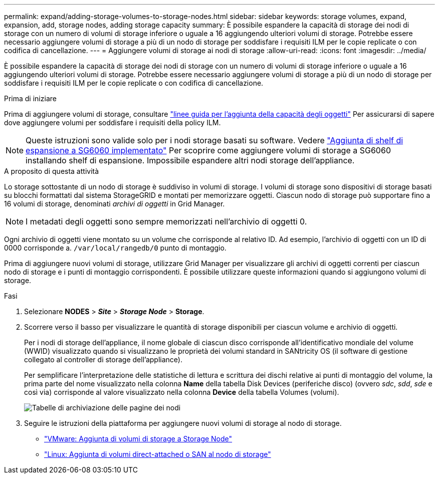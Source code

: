 ---
permalink: expand/adding-storage-volumes-to-storage-nodes.html 
sidebar: sidebar 
keywords: storage volumes, expand, expansion, add, storage nodes, adding storage capacity 
summary: È possibile espandere la capacità di storage dei nodi di storage con un numero di volumi di storage inferiore o uguale a 16 aggiungendo ulteriori volumi di storage. Potrebbe essere necessario aggiungere volumi di storage a più di un nodo di storage per soddisfare i requisiti ILM per le copie replicate o con codifica di cancellazione. 
---
= Aggiungere volumi di storage ai nodi di storage
:allow-uri-read: 
:icons: font
:imagesdir: ../media/


[role="lead"]
È possibile espandere la capacità di storage dei nodi di storage con un numero di volumi di storage inferiore o uguale a 16 aggiungendo ulteriori volumi di storage. Potrebbe essere necessario aggiungere volumi di storage a più di un nodo di storage per soddisfare i requisiti ILM per le copie replicate o con codifica di cancellazione.

.Prima di iniziare
Prima di aggiungere volumi di storage, consultare link:guidelines-for-adding-object-capacity.html["linee guida per l'aggiunta della capacità degli oggetti"] Per assicurarsi di sapere dove aggiungere volumi per soddisfare i requisiti della policy ILM.


NOTE: Queste istruzioni sono valide solo per i nodi storage basati su software. Vedere https://docs.netapp.com/us-en/storagegrid-appliances/sg6000/adding-expansion-shelf-to-deployed-sg6060.html["Aggiunta di shelf di espansione a SG6060 implementato"^] Per scoprire come aggiungere volumi di storage a SG6060 installando shelf di espansione. Impossibile espandere altri nodi storage dell'appliance.

.A proposito di questa attività
Lo storage sottostante di un nodo di storage è suddiviso in volumi di storage. I volumi di storage sono dispositivi di storage basati su blocchi formattati dal sistema StorageGRID e montati per memorizzare oggetti. Ciascun nodo di storage può supportare fino a 16 volumi di storage, denominati _archivi di oggetti_ in Grid Manager.


NOTE: I metadati degli oggetti sono sempre memorizzati nell'archivio di oggetti 0.

Ogni archivio di oggetti viene montato su un volume che corrisponde al relativo ID. Ad esempio, l'archivio di oggetti con un ID di 0000 corrisponde a. `/var/local/rangedb/0` punto di montaggio.

Prima di aggiungere nuovi volumi di storage, utilizzare Grid Manager per visualizzare gli archivi di oggetti correnti per ciascun nodo di storage e i punti di montaggio corrispondenti. È possibile utilizzare queste informazioni quando si aggiungono volumi di storage.

.Fasi
. Selezionare *NODES* > *_Site_* > *_Storage Node_* > *Storage*.
. Scorrere verso il basso per visualizzare le quantità di storage disponibili per ciascun volume e archivio di oggetti.
+
Per i nodi di storage dell'appliance, il nome globale di ciascun disco corrisponde all'identificativo mondiale del volume (WWID) visualizzato quando si visualizzano le proprietà dei volumi standard in SANtricity OS (il software di gestione collegato al controller di storage dell'appliance).

+
Per semplificare l'interpretazione delle statistiche di lettura e scrittura dei dischi relative ai punti di montaggio del volume, la prima parte del nome visualizzato nella colonna *Name* della tabella Disk Devices (periferiche disco) (ovvero _sdc_, _sdd_, _sde_ e così via) corrisponde al valore visualizzato nella colonna *Device* della tabella Volumes (volumi).

+
image::../media/nodes_page_storage_tables_vol_expansion.png[Tabelle di archiviazione delle pagine dei nodi]

. Seguire le istruzioni della piattaforma per aggiungere nuovi volumi di storage al nodo di storage.
+
** link:vmware-adding-storage-volumes-to-storage-node.html["VMware: Aggiunta di volumi di storage a Storage Node"]
** link:linux-adding-direct-attached-or-san-volumes-to-storage-node.html["Linux: Aggiunta di volumi direct-attached o SAN al nodo di storage"]



